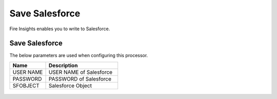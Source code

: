 Save Salesforce
===============

Fire Insights enables you to write to Salesforce.

Save Salesforce
-----------

The below parameters are used when configuring this processor.

.. list-table::
      :widths: 5 10
      :header-rows: 1

      * - Name
        - Description
      * - USER NAME
        - USER NAME of Salesforce
      * - PASSWORD
        - PASSWORD of Salesforce
      * - SFOBJECT 
        - Salesforce Object

.. figure:: ../../_assets/user-guide/salesforce/2.PNG
   :alt: salesforce
   :width: 90% 

